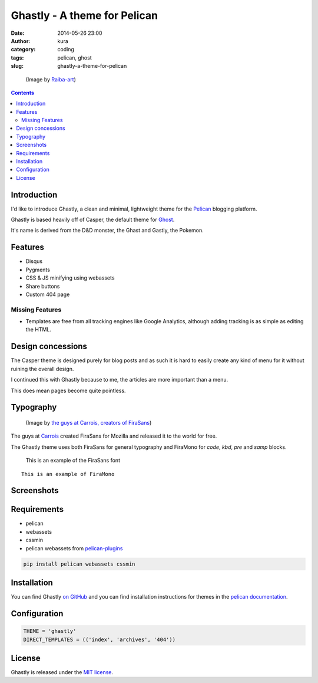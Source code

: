 Ghastly - A theme for Pelican
#############################
:date: 2014-05-26 23:00
:author: kura
:category: coding
:tags: pelican, ghost
:slug: ghastly-a-theme-for-pelican

.. figure:: /images/gastly.png
    :alt: Gastly, the Ghost Pokemon

    (Image by `Raiba-art <http://raiba-art.deviantart.com/art/Gastly-294533100>`__)

.. contents::
    :backlinks: none

Introduction
============

I'd like to introduce Ghastly, a clean and minimal, lightweight theme for the
`Pelican <http://getpelican.com>`__ blogging platform.

Ghastly is based heavily off of Casper, the default theme for
`Ghost <https://ghost.org>`__.


It's name is derived from the D&D monster, the Ghast and Gastly, the
Pokemon.


Features
========

- Disqus
- Pygments
- CSS & JS minifying using webassets
- Share buttons
- Custom 404 page

Missing Features
----------------

- Templates are free from all tracking engines like Google Analytics,
  although adding tracking is as simple as editing the HTML.

Design concessions
==================

The Casper theme is designed purely for blog posts and as such it is hard
to easily create any kind of menu for it without ruining the overall design.

I continued this with Ghastly because to me, the articles are more important
than a menu.

This does mean pages become quite pointless.

Typography
==========

.. figure:: /images/firasans.png
    :alt: FiraSans map of the World

    (Image by `the guys at Carrois, creators of FiraSans <http://dev.carrois.com/fira-3-1/>`__)

The guys at `Carrois <http://dev.carrois.com/fira-3-1/>`__ created FiraSans for
Mozilla and released it to the world for free.

The Ghastly theme uses both FiraSans for general typography and FiraMono for
`code`, `kbd`, `pre` and `samp` blocks.

    This is an example of the FiraSans font

::

    This is an example of FiraMono

Screenshots
===========

.. image:: /images/ghastly-homepage.png
    :alt: An example of the homepage

.. image:: /images/ghastly-article1.png
    :alt: An example of article content

.. image:: /images/ghastly-article2.png
    :alt: An example of article content

.. image:: /images/ghastly-article3.png
    :alt: An example of article content

Requirements
============

- pelican
- webassets
- cssmin
- pelican webassets from `pelican-plugins <https://github.com/getpelican/pelican-plugins/tree/master/assets>`__

.. code-block:: bash

    pip install pelican webassets cssmin

Installation
============

You can find Ghastly `on GitHub <https://github.com/kura/ghastly>`__ and you
can find installation instructions for themes in the `pelican documentation
<http://docs.getpelican.com/en/latest/pelican-themes.html>`__.

Configuration
=============

.. code-block:: python

    THEME = 'ghastly'
    DIRECT_TEMPLATES = (('index', 'archives', '404'))

License
=======

Ghastly is released under the `MIT license <https://github.com/kura/ghastly/blob/master/LICENSE>`__.
